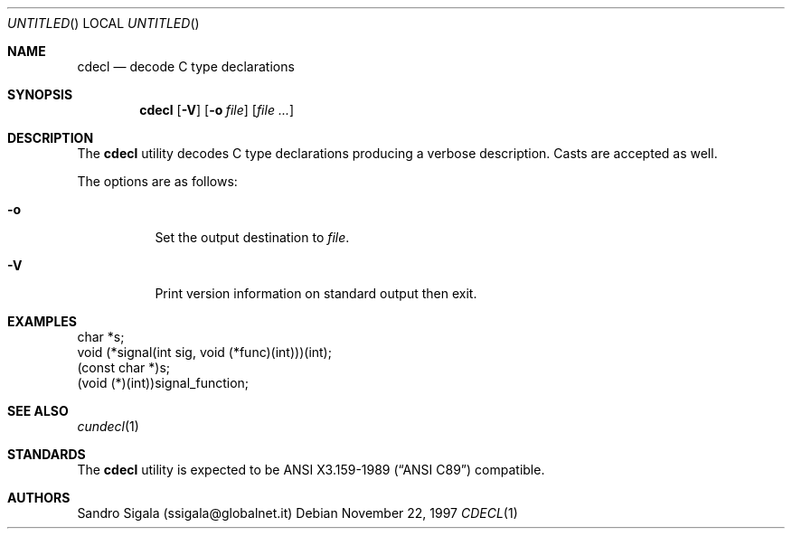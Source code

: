 .\" $Id: cdecl.1,v 1.12 1997/11/22 18:38:34 sandro Exp $
.Dd November 22, 1997
.Os
.Dt CDECL 1
.Sh NAME
.Nm cdecl
.Nd decode C type declarations
.Sh SYNOPSIS
.Nm cdecl
.Op Fl V
.Op Fl o Ar file
.Op Ar
.Sh DESCRIPTION
The
.Nm cdecl
utility
decodes C type declarations producing a verbose description.
Casts are accepted as well.
.Pp
The options are as follows:
.Bl -tag -width indent
.It Fl o
Set the output destination to
.Ar file .
.It Fl V
Print version information on standard output then exit.
.El
.Sh EXAMPLES
.Bd -literal
char *s;
void (*signal(int sig, void (*func)(int)))(int);
(const char *)s;
(void (*)(int))signal_function;
.Ed
.Sh SEE ALSO
.Xr cundecl 1
.Sh STANDARDS
The
.Nm
utility is expected to be
.St -ansiC-89
compatible.
.Sh AUTHORS
Sandro Sigala (ssigala@globalnet.it)
